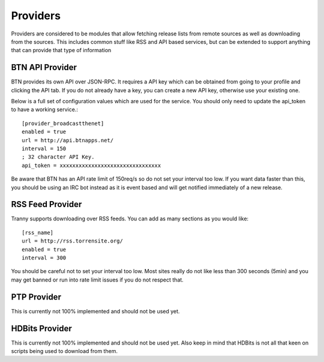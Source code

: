Providers
=========

Providers are considered to be modules that allow fetching release lists from remote sources
as well as downloading from the sources. This includes common stuff like RSS and API based
services, but can be extended to support anything that can provide that type of
information

BTN API Provider
----------------

BTN provides its own API over JSON-RPC. It requires a API key which can be obtained
from going to your profile and clicking the API tab. If you do not already have a key, you
can create a new API key, otherwise use your existing one.

Below is a full set of configuration values which are used for the service. You should
only need to update the api_token to have a working service.::

    [provider_broadcastthenet]
    enabled = true
    url = http://api.btnapps.net/
    interval = 150
    ; 32 character API Key.
    api_token = xxxxxxxxxxxxxxxxxxxxxxxxxxxxxxxx

Be aware that BTN has an API rate limit of 150req/s so do not set your interval too low. If you
want data faster than this, you should be using an IRC bot instead as it is event based and
will get notified immediately of a new release.

RSS Feed Provider
-----------------

Tranny supports downloading over RSS feeds. You can add as many sections as you would like::

    [rss_name]
    url = http://rss.torrensite.org/
    enabled = true
    interval = 300

You should be careful not to set your interval too low. Most sites really do not like less
than 300 seconds (5min) and you may get banned or run into rate limit issues if you
do not respect that.


PTP Provider
------------

This is currently not 100% implemented and should not be used yet.


HDBits Provider
---------------

This is currently not 100% implemented and should not be used yet. Also keep in mind
that HDBits is not all that keen on scripts being used to download from them.

